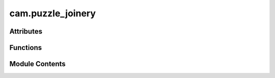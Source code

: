cam.puzzle_joinery
==================

.. py:module:: cam.puzzle_joinery

.. autoapi-nested-parse::

   BlenderCAM 'puzzle_joinery.py' © 2021 Alain Pelletier

   Functions to add various puzzle joints as curves.



Attributes
----------

.. autoapisummary::

   cam.puzzle_joinery.DT


Functions
---------

.. autoapisummary::

   cam.puzzle_joinery.finger
   cam.puzzle_joinery.fingers
   cam.puzzle_joinery.twistf
   cam.puzzle_joinery.twistm
   cam.puzzle_joinery.bar
   cam.puzzle_joinery.arc
   cam.puzzle_joinery.arcbararc
   cam.puzzle_joinery.arcbar
   cam.puzzle_joinery.multiangle
   cam.puzzle_joinery.t
   cam.puzzle_joinery.curved_t
   cam.puzzle_joinery.mitre
   cam.puzzle_joinery.open_curve
   cam.puzzle_joinery.tile


Module Contents
---------------

.. py:data:: DT
   :value: 1.025


.. py:function:: finger(diameter, stem=2)

   Create a joint shape based on the specified diameter and stem.

   This function generates a 3D joint shape using Blender's curve
   operations. It calculates the dimensions of a rectangle and an ellipse
   based on the provided diameter and stem parameters. The function then
   creates these shapes, duplicates and mirrors them, and performs boolean
   operations to form the final joint shape. The resulting object is named
   and cleaned up to ensure no overlapping vertices remain.

   :param diameter: The diameter of the tool for joint creation.
   :type diameter: float
   :param stem: The amount of radius the stem or neck of the joint will have. Defaults
                to 2.
   :type stem: float?

   :returns: This function does not return any value.
   :rtype: None


.. py:function:: fingers(diameter, inside, amount=1, stem=1)

   Create a specified number of fingers for a joint tool.

   This function generates a set of fingers based on the provided diameter
   and tolerance values. It calculates the necessary translations for
   positioning the fingers and duplicates them if more than one is
   required. Additionally, it creates a receptacle using a silhouette
   offset from the fingers, allowing for precise joint creation.

   :param diameter: The diameter of the tool used for joint creation.
   :type diameter: float
   :param inside: The tolerance in the joint receptacle.
   :type inside: float
   :param amount: The number of fingers to create. Defaults to 1.
   :type amount: int?
   :param stem: The amount of radius the stem or neck of the joint will have. Defaults
                to 1.
   :type stem: float?


.. py:function:: twistf(name, length, diameter, tolerance, twist, tneck, tthick, twist_keep=False)

   Add a twist lock to a receptacle.

   This function modifies the receptacle by adding a twist lock feature if
   the `twist` parameter is set to True. It performs several operations
   including interlocking the twist, rotating the object, and moving it to
   the correct position. If `twist_keep` is True, it duplicates the twist
   lock for further modifications. The function utilizes parameters such as
   length, diameter, tolerance, and thickness to accurately create the
   twist lock.

   :param name: The name of the receptacle to be modified.
   :type name: str
   :param length: The length of the receptacle.
   :type length: float
   :param diameter: The diameter of the receptacle.
   :type diameter: float
   :param tolerance: The tolerance value for the twist lock.
   :type tolerance: float
   :param twist: A flag indicating whether to add a twist lock.
   :type twist: bool
   :param tneck: The neck thickness for the twist lock.
   :type tneck: float
   :param tthick: The thickness of the twist lock.
   :type tthick: float
   :param twist_keep: A flag indicating whether to keep the twist
                      lock after duplication. Defaults to False.
   :type twist_keep: bool?


.. py:function:: twistm(name, length, diameter, tolerance, twist, tneck, tthick, angle, twist_keep=False, x=0, y=0)

   Add a twist lock to a male connector.

   This function modifies the geometry of a male connector by adding a
   twist lock feature. It utilizes various parameters to determine the
   dimensions and positioning of the twist lock. If the `twist_keep`
   parameter is set to True, it duplicates the twist lock for further
   modifications. The function also allows for adjustments in position
   through the `x` and `y` parameters.

   :param name: The name of the connector to be modified.
   :type name: str
   :param length: The length of the connector.
   :type length: float
   :param diameter: The diameter of the connector.
   :type diameter: float
   :param tolerance: The tolerance level for the twist lock.
   :type tolerance: float
   :param twist: A flag indicating whether to add a twist lock.
   :type twist: bool
   :param tneck: The neck thickness for the twist lock.
   :type tneck: float
   :param tthick: The thickness of the twist lock.
   :type tthick: float
   :param angle: The angle at which to rotate the twist lock.
   :type angle: float
   :param twist_keep: A flag indicating whether to keep the twist lock duplicate. Defaults to
                      False.
   :type twist_keep: bool?
   :param x: The x-coordinate for positioning. Defaults to 0.
   :type x: float?
   :param y: The y-coordinate for positioning. Defaults to 0.
   :type y: float?

   :returns:

             This function modifies the state of the connector but does not return a
                 value.
   :rtype: None


.. py:function:: bar(width, thick, diameter, tolerance, amount=0, stem=1, twist=False, tneck=0.5, tthick=0.01, twist_keep=False, twist_line=False, twist_line_amount=2, which='MF')

   Create a bar with specified dimensions and joint features.

   This function generates a bar with customizable parameters such as
   width, thickness, and joint characteristics. It can automatically
   determine the number of fingers in the joint if the amount is set to
   zero. The function also supports various options for twisting and neck
   dimensions, allowing for flexible design of the bar according to the
   specified parameters. The resulting bar can be manipulated further based
   on the provided options.

   :param width: The length of the bar.
   :type width: float
   :param thick: The thickness of the bar.
   :type thick: float
   :param diameter: The diameter of the tool used for joint creation.
   :type diameter: float
   :param tolerance: The tolerance in the joint.
   :type tolerance: float
   :param amount: The number of fingers in the joint; 0 means auto-generate. Defaults to
                  0.
   :type amount: int?
   :param stem: The radius of the stem or neck of the joint. Defaults to 1.
   :type stem: float?
   :param twist: Whether to add a twist lock. Defaults to False.
   :type twist: bool?
   :param tneck: The percentage the twist neck will have compared to thickness. Defaults
                 to 0.5.
   :type tneck: float?
   :param tthick: The thickness of the twist material. Defaults to 0.01.
   :type tthick: float?
   :param twist_keep: Whether to keep the twist feature. Defaults to False.
   :type twist_keep: bool?
   :param twist_line: Whether to add a twist line. Defaults to False.
   :type twist_line: bool?
   :param twist_line_amount: The amount for the twist line. Defaults to 2.
   :type twist_line_amount: int?
   :param which: Specifies the type of joint; options are 'M', 'F', 'MF', 'MM', 'FF'.
                 Defaults to 'MF'.
   :type which: str?

   :returns:

             This function does not return a value but modifies the state of the 3D
                 model in Blender.
   :rtype: None


.. py:function:: arc(radius, thick, angle, diameter, tolerance, amount=0, stem=1, twist=False, tneck=0.5, tthick=0.01, twist_keep=False, which='MF')

   Generate an arc with specified parameters.

   This function creates a 3D arc based on the provided radius, thickness,
   angle, and other parameters. It handles the generation of fingers for
   the joint and applies twisting features if specified. The function also
   manages the orientation and positioning of the generated arc in a 3D
   space.

   :param radius: The radius of the curve.
   :type radius: float
   :param thick: The thickness of the bar.
   :type thick: float
   :param angle: The angle of the arc (must not be zero).
   :type angle: float
   :param diameter: The diameter of the tool for joint creation.
   :type diameter: float
   :param tolerance: Tolerance in the joint.
   :type tolerance: float
   :param amount: The amount of fingers in the joint; 0 means auto-generate. Defaults to
                  0.
   :type amount: int?
   :param stem: The amount of radius the stem or neck of the joint will have. Defaults
                to 1.
   :type stem: float?
   :param twist: Whether to add a twist lock. Defaults to False.
   :type twist: bool?
   :param tneck: Percentage the twist neck will have compared to thickness. Defaults to
                 0.5.
   :type tneck: float?
   :param tthick: Thickness of the twist material. Defaults to 0.01.
   :type tthick: float?
   :param twist_keep: Whether to keep the twist. Defaults to False.
   :type twist_keep: bool?
   :param which: Specifies which joint to generate ('M', 'F', 'MF'). Defaults to 'MF'.
   :type which: str?

   :returns:

             This function does not return a value but modifies the 3D scene
                 directly.
   :rtype: None


.. py:function:: arcbararc(length, radius, thick, angle, angleb, diameter, tolerance, amount=0, stem=1, twist=False, tneck=0.5, tthick=0.01, which='MF', twist_keep=False, twist_line=False, twist_line_amount=2)

   Generate an arc bar joint with specified parameters.

   This function creates a joint consisting of male and female sections
   based on the provided parameters. It adjusts the length to account for
   the radius and thickness, generates a base rectangle, and then
   constructs the male and/or female sections as specified. Additionally,
   it can create a twist lock feature if required. The function utilizes
   Blender's bpy operations to manipulate 3D objects.

   :param length: The total width of the segments including 2 * radius and thickness.
   :type length: float
   :param radius: The radius of the curve.
   :type radius: float
   :param thick: The thickness of the bar.
   :type thick: float
   :param angle: The angle of the female part.
   :type angle: float
   :param angleb: The angle of the male part.
   :type angleb: float
   :param diameter: The diameter of the tool for joint creation.
   :type diameter: float
   :param tolerance: Tolerance in the joint.
   :type tolerance: float
   :param amount: The number of fingers in the joint; 0 means auto-generate. Defaults to
                  0.
   :type amount: int?
   :param stem: The amount of radius the stem or neck of the joint will have. Defaults
                to 1.
   :type stem: float?
   :param twist: Whether to add a twist lock feature. Defaults to False.
   :type twist: bool?
   :param tneck: Percentage the twist neck will have compared to thickness. Defaults to
                 0.5.
   :type tneck: float?
   :param tthick: Thickness of the twist material. Defaults to 0.01.
   :type tthick: float?
   :param which: Specifies which joint to generate ('M', 'F', or 'MF'). Defaults to 'MF'.
   :type which: str?
   :param twist_keep: Whether to keep the twist after creation. Defaults to False.
   :type twist_keep: bool?
   :param twist_line: Whether to create a twist line feature. Defaults to False.
   :type twist_line: bool?
   :param twist_line_amount: Amount for the twist line feature. Defaults to 2.
   :type twist_line_amount: int?

   :returns:

             This function does not return a value but modifies the Blender scene
                 directly.
   :rtype: None


.. py:function:: arcbar(length, radius, thick, angle, diameter, tolerance, amount=0, stem=1, twist=False, tneck=0.5, tthick=0.01, twist_keep=False, which='MF', twist_line=False, twist_line_amount=2)

   Generate an arc bar joint based on specified parameters.

   This function constructs an arc bar joint by generating male and female
   sections according to the specified parameters such as length, radius,
   thickness, and joint type. The function adjusts the length to account
   for the radius and thickness of the bar and creates the appropriate
   geometric shapes for the joint. It also includes options for twisting
   and adjusting the neck thickness of the joint.

   :param length: The total width of the segments including 2 * radius and thickness.
   :type length: float
   :param radius: The radius of the curve.
   :type radius: float
   :param thick: The thickness of the bar.
   :type thick: float
   :param angle: The angle of the female part.
   :type angle: float
   :param diameter: The diameter of the tool for joint creation.
   :type diameter: float
   :param tolerance: Tolerance in the joint.
   :type tolerance: float
   :param amount: The number of fingers in the joint; 0 means auto-generate. Defaults to
                  0.
   :type amount: int?
   :param stem: The amount of radius the stem or neck of the joint will have. Defaults
                to 1.
   :type stem: float?
   :param twist: Whether to add a twist lock. Defaults to False.
   :type twist: bool?
   :param tneck: Percentage the twist neck will have compared to thickness. Defaults to
                 0.5.
   :type tneck: float?
   :param tthick: Thickness of the twist material. Defaults to 0.01.
   :type tthick: float?
   :param twist_keep: Whether to keep the twist. Defaults to False.
   :type twist_keep: bool?
   :param which: Specifies which joint to generate ('M', 'F', 'MF'). Defaults to 'MF'.
   :type which: str?
   :param twist_line: Whether to include a twist line. Defaults to False.
   :type twist_line: bool?
   :param twist_line_amount: Amount of twist line. Defaults to 2.
   :type twist_line_amount: int?


.. py:function:: multiangle(radius, thick, angle, diameter, tolerance, amount=0, stem=1, twist=False, tneck=0.5, tthick=0.01, combination='MFF')

   Generate a multi-angle joint based on specified parameters.

   This function creates a multi-angle joint by generating various
   geometric shapes using the provided parameters such as radius,
   thickness, angle, diameter, and tolerance. It utilizes Blender's
   operations to create and manipulate curves, resulting in a joint that
   can be customized with different combinations of male and female parts.
   The function also allows for automatic generation of the number of
   fingers in the joint and includes options for twisting and neck
   dimensions.

   :param radius: The radius of the curve.
   :type radius: float
   :param thick: The thickness of the bar.
   :type thick: float
   :param angle: The angle of the female part.
   :type angle: float
   :param diameter: The diameter of the tool for joint creation.
   :type diameter: float
   :param tolerance: Tolerance in the joint.
   :type tolerance: float
   :param amount: The amount of fingers in the joint; 0 means auto-generate. Defaults to
                  0.
   :type amount: int?
   :param stem: The amount of radius the stem or neck of the joint will have. Defaults
                to 1.
   :type stem: float?
   :param twist: Indicates if a twist lock addition is required. Defaults to False.
   :type twist: bool?
   :param tneck: Percentage the twist neck will have compared to thickness. Defaults to
                 0.5.
   :type tneck: float?
   :param tthick: Thickness of the twist material. Defaults to 0.01.
   :type tthick: float?
   :param combination: Specifies which joint to generate ('M', 'F', 'MF', 'MFF', 'MMF').
                       Defaults to 'MFF'.
   :type combination: str?

   :returns:

             This function does not return a value but performs operations in
                 Blender.
   :rtype: None


.. py:function:: t(length, thick, diameter, tolerance, amount=0, stem=1, twist=False, tneck=0.5, tthick=0.01, combination='MF', base_gender='M', corner=False)

   Generate a 3D model based on specified parameters.

   This function creates a 3D model by manipulating geometric shapes based
   on the provided parameters. It handles different combinations of shapes
   and orientations based on the specified gender and corner options. The
   function utilizes several helper functions to perform operations such as
   moving, duplicating, and uniting shapes to form the final model.

   :param length: The length of the model.
   :type length: float
   :param thick: The thickness of the model.
   :type thick: float
   :param diameter: The diameter of the model.
   :type diameter: float
   :param tolerance: The tolerance level for the model dimensions.
   :type tolerance: float
   :param amount: The amount of material to use. Defaults to 0.
   :type amount: int?
   :param stem: The stem value for the model. Defaults to 1.
   :type stem: int?
   :param twist: Whether to apply a twist to the model. Defaults to False.
   :type twist: bool?
   :param tneck: The neck thickness. Defaults to 0.5.
   :type tneck: float?
   :param tthick: The thickness for the neck. Defaults to 0.01.
   :type tthick: float?
   :param combination: The combination type ('MF', 'F', 'M'). Defaults to 'MF'.
   :type combination: str?
   :param base_gender: The base gender for the model ('M' or 'F'). Defaults to 'M'.
   :type base_gender: str?
   :param corner: Whether to apply corner adjustments. Defaults to False.
   :type corner: bool?

   :returns:

             This function does not return a value but modifies the 3D model
                 directly.
   :rtype: None


.. py:function:: curved_t(length, thick, radius, diameter, tolerance, amount=0, stem=1, twist=False, tneck=0.5, tthick=0.01, combination='MF', base_gender='M')

   Create a curved shape based on specified parameters.

   This function generates a 3D curved shape using the provided dimensions
   and characteristics. It utilizes the `bar` and `arc` functions to create
   the desired geometry and applies transformations such as mirroring and
   union operations to achieve the final shape. The function also allows
   for customization based on the gender specification, which influences
   the shape's design.

   :param length: The length of the bar.
   :type length: float
   :param thick: The thickness of the bar.
   :type thick: float
   :param radius: The radius of the arc.
   :type radius: float
   :param diameter: The diameter used in arc creation.
   :type diameter: float
   :param tolerance: The tolerance level for the shape.
   :type tolerance: float
   :param amount: The amount parameter for the shape generation. Defaults to 0.
   :type amount: int?
   :param stem: The stem parameter for the shape generation. Defaults to 1.
   :type stem: int?
   :param twist: A flag indicating whether to apply a twist to the shape. Defaults to
                 False.
   :type twist: bool?
   :param tneck: The neck thickness parameter. Defaults to 0.5.
   :type tneck: float?
   :param tthick: The thickness parameter for the neck. Defaults to 0.01.
   :type tthick: float?
   :param combination: The combination type for the shape. Defaults to 'MF'.
   :type combination: str?
   :param base_gender: The base gender for the shape design. Defaults to 'M'.
   :type base_gender: str?

   :returns:

             This function does not return a value but modifies the 3D model in the
                 environment.
   :rtype: None


.. py:function:: mitre(length, thick, angle, angleb, diameter, tolerance, amount=0, stem=1, twist=False, tneck=0.5, tthick=0.01, which='MF')

   Generate a mitre joint based on specified parameters.

   This function creates a 3D representation of a mitre joint using
   Blender's bpy.ops.curve.simple operations. It generates a base rectangle
   and cutout shapes, then constructs male and female sections of the joint
   based on the provided angles and dimensions. The function allows for
   customization of various parameters such as thickness, diameter,
   tolerance, and the number of fingers in the joint. The resulting joint
   can be either male, female, or a combination of both.

   :param length: The total width of the segments including 2 * radius and thickness.
   :type length: float
   :param thick: The thickness of the bar.
   :type thick: float
   :param angle: The angle of the female part.
   :type angle: float
   :param angleb: The angle of the male part.
   :type angleb: float
   :param diameter: The diameter of the tool for joint creation.
   :type diameter: float
   :param tolerance: Tolerance in the joint.
   :type tolerance: float
   :param amount: Amount of fingers in the joint; 0 means auto-generate. Defaults to 0.
   :type amount: int?
   :param stem: Amount of radius the stem or neck of the joint will have. Defaults to 1.
   :type stem: float?
   :param twist: Indicates if a twist lock addition is required. Defaults to False.
   :type twist: bool?
   :param tneck: Percentage the twist neck will have compared to thickness. Defaults to
                 0.5.
   :type tneck: float?
   :param tthick: Thickness of the twist material. Defaults to 0.01.
   :type tthick: float?
   :param which: Specifies which joint to generate ('M', 'F', 'MF'). Defaults to 'MF'.
   :type which: str?


.. py:function:: open_curve(line, thick, diameter, tolerance, amount=0, stem=1, twist=False, t_neck=0.5, t_thick=0.01, twist_amount=1, which='MF', twist_keep=False)

   Open a curve and add puzzle connectors with optional twist lock
   connectors.

   This function takes a shapely LineString and creates an open curve with
   specified parameters such as thickness, diameter, tolerance, and twist
   options. It generates puzzle connectors at the ends of the curve and can
   optionally add twist lock connectors along the curve. The function also
   handles the creation of the joint based on the provided parameters,
   ensuring that the resulting geometry meets the specified design
   requirements.

   :param line: A shapely LineString representing the path of the curve.
   :type line: LineString
   :param thick: The thickness of the bar used in the joint.
   :type thick: float
   :param diameter: The diameter of the tool for joint creation.
   :type diameter: float
   :param tolerance: The tolerance in the joint.
   :type tolerance: float
   :param amount: The number of fingers in the joint; 0 means auto-generate. Defaults to
                  0.
   :type amount: int?
   :param stem: The amount of radius the stem or neck of the joint will have. Defaults
                to 1.
   :type stem: float?
   :param twist: Whether to add twist lock connectors. Defaults to False.
   :type twist: bool?
   :param t_neck: The percentage the twist neck will have compared to thickness. Defaults
                  to 0.5.
   :type t_neck: float?
   :param t_thick: The thickness of the twist material. Defaults to 0.01.
   :type t_thick: float?
   :param twist_amount: The amount of twist distributed on the curve, not counting joint twists.
                        Defaults to 1.
   :type twist_amount: int?
   :param which: Specifies the type of joint; options include 'M', 'F', 'MF', 'MM', 'FF'.
                 Defaults to 'MF'.
   :type which: str?
   :param twist_keep: Whether to keep the twist lock connectors. Defaults to False.
   :type twist_keep: bool?

   :returns:

             This function does not return a value but modifies the geometry in the
                 Blender context.
   :rtype: None


.. py:function:: tile(diameter, tolerance, tile_x_amount, tile_y_amount, stem=1)

   Create a tile shape based on specified dimensions and parameters.

   This function calculates the dimensions of a tile based on the provided
   diameter and tolerance, as well as the number of tiles in the x and y
   directions. It constructs the tile shape by creating a base and adding
   features such as fingers for interlocking. The function also handles
   transformations such as moving, rotating, and performing boolean
   operations to achieve the desired tile geometry.

   :param diameter: The diameter of the tile.
   :type diameter: float
   :param tolerance: The tolerance to be applied to the tile dimensions.
   :type tolerance: float
   :param tile_x_amount: The number of tiles along the x-axis.
   :type tile_x_amount: int
   :param tile_y_amount: The number of tiles along the y-axis.
   :type tile_y_amount: int
   :param stem: A parameter affecting the tile's features. Defaults to 1.
   :type stem: int?

   :returns: This function does not return a value but modifies global state.
   :rtype: None


